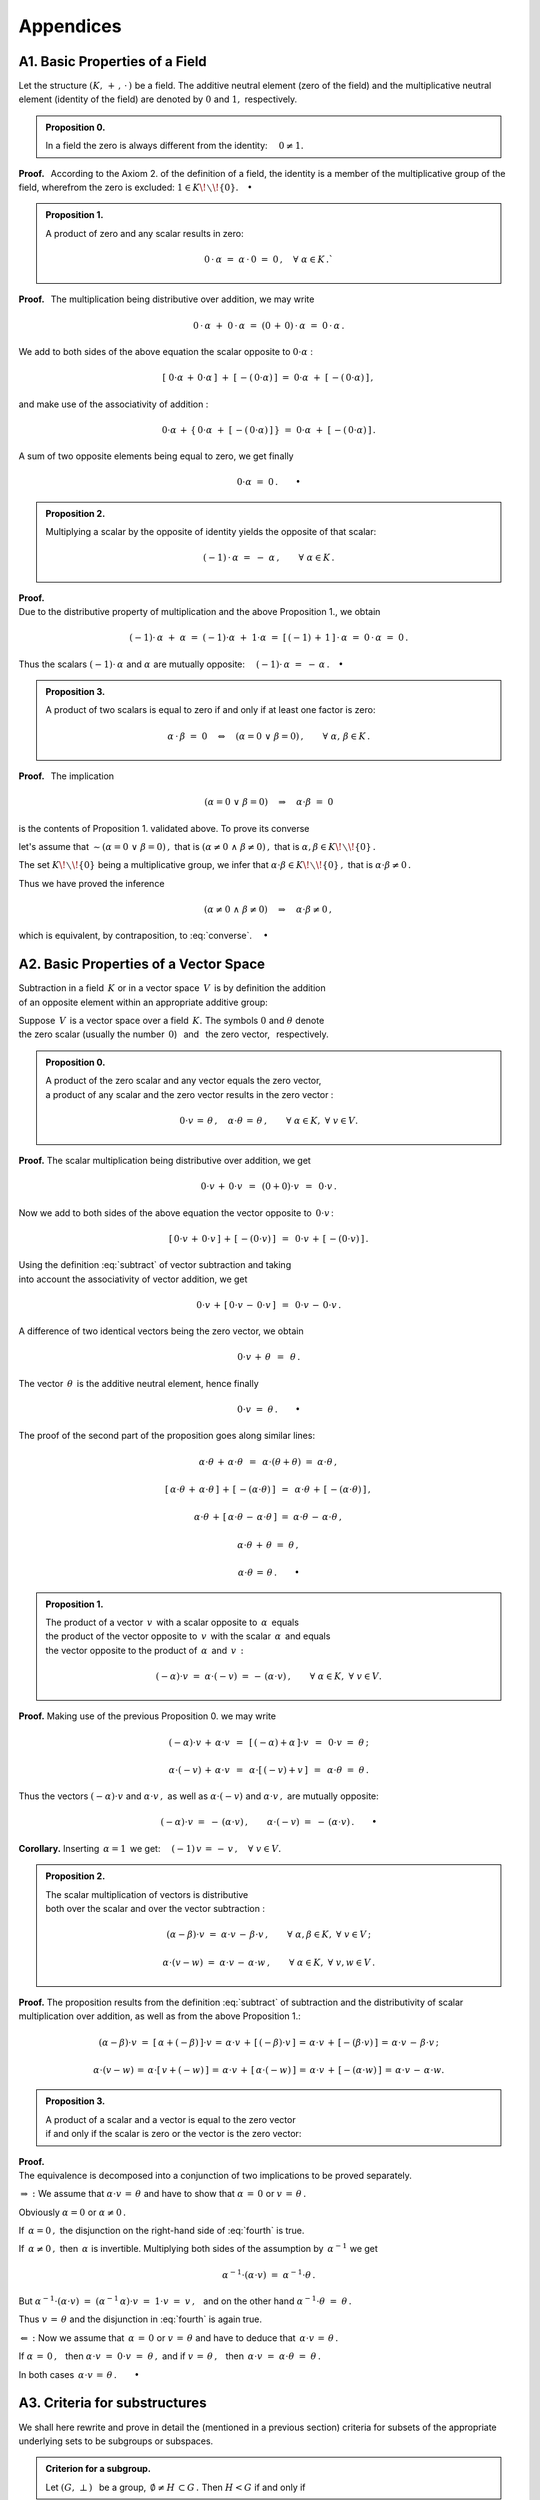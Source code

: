 

Appendices
----------

.. Zakładamy, że dana jest przestrzeń wektorowa :math:`\,V\,` nad ciałem 
   :math:`\,K :\ V(K)\,,\,` gdzie :math:`\,K\,` jest ciałem liczb rzeczywistych :math:`\,R\,`
   bądź ciałem liczb zespolonych :math:`\,C\ ` (omawiane pojęcia i twierdzenia można jednak
   odnieść do dowolnego abstrakcyjnego ciała :math:`\,K).`
   
   Układ elementów pewnego zbioru jest z definicji ciągiem o wyrazach należących do tego zbioru.
   Inaczej niż w przypadku zbioru, kolejność elementów w układzie jest więc istotna.
   Wszystkie rozważane dalej układy skalarów bądź wektorów będą układami skończonymi.

   Dla odróżnienia od zera ciała :math:`\,K\,,\,` wektor zerowy przestrzeni :math:`\,V\,`
   będzie oznaczony :math:`\,\theta\,.`
   
   Odejmowanie w ciele bądź w przestrzeni wektorowej jest z definicji 
   dodawaniem elementu przeciwnego w odpowiedniej grupie addytywnej:

.. math:
   
   \alpha - \beta\ :\,=\ \alpha\,+\,(-\beta)\,,\qquad\alpha,\beta\in K\,;

   v - w\ :\,=\ v\,+\,(-w)\,,\qquad v,w\in V\,.

A1. Basic Properties of a Field
~~~~~~~~~~~~~~~~~~~~~~~~~~~~~~~

.. Podstawowe stwierdzenia:

   a. :math:`\ \ 1\neq 0\,;`
   b. :math:`\ \ 0\,\cdot\,\alpha\ =\ 0\,,\quad\alpha\in K\,;`
   c. :math:`\ \ (-1)\,\cdot\,\alpha\ =\ -\ \alpha\,,\quad\alpha\in K\,;`
   d. :math:`\ \ \alpha\,\cdot\,\beta\ =\ 0 \quad\Leftrightarrow\quad 
      (\alpha=0\ \ \lor\ \ \beta=0)\,,\qquad\alpha,\,\beta\in K\,.` :math:`\\`

Let the structure :math:`\ (K,\,+\,,\,\cdot\,)\ ` be a field. 
The additive neutral element (zero of the field) and the multiplicative
neutral element (identity of the field) are denoted by :math:`\ 0\ `
and :math:`\ 1,\ ` respectively.

.. admonition:: Proposition 0. 
   
   In a field the zero is always different from the identity:
   :math:`\quad 0\neq 1.`

**Proof.** :math:`\,`
According to the Axiom 2. of the definition of a field, 
the identity is a member of the multiplicative group 
of the field, wherefrom the zero is excluded: 
:math:`\ 1\in K\!\smallsetminus\!\{0\}.\quad\bullet`

.. admonition:: Proposition 1. 
   
   A product of zero and any scalar results in zero:

   .. math::
   
      0\,\cdot\,\alpha\ =\ \alpha\,\cdot\,0\ =\ 0\,,
      \quad\forall\ \alpha\in K\,.`

**Proof.** :math:`\,`
The multiplication being distributive over addition, we may write

.. math::
   
   0\,\cdot\,\alpha\ +\ 0\,\cdot\,\alpha\ =\ 
   (0\,+\,0)\,\cdot\,\alpha\ =\ 0\,\cdot\,\alpha\,.

We add to both sides of the above equation the scalar opposite to
:math:`\ 0\cdot\alpha` : 

.. math::
   
   [\ 0\cdot\alpha\,+\,0\cdot\alpha\,]\ +\ 
   [\,-(\,0\cdot\alpha)\,]\ =\ 0\cdot\alpha\ +\ [\,-(\,0\cdot\alpha)\,]\,,

and make use of the associativity of addition :

.. math::
   
   0\cdot\alpha\,+\,\{\,0\cdot\alpha\ +\ 
   [\,-(\,0\cdot\alpha)\,]\,\}\ =\ 0\cdot\alpha\ +\ [\,-(\,0\cdot\alpha)\,]\,.

A sum of two opposite elements being equal to zero, we get finally

.. math::
   
   0\cdot\alpha\ =\ 0\,.\qquad\bullet

.. admonition:: Proposition 2.
   
   Multiplying a scalar by the opposite of identity yields
   the opposite of that scalar:
   
   .. math::
      
      (-1)\,\cdot\,\alpha\ =\ -\ \alpha\,,\qquad\forall\ \alpha\in K\,. 

**Proof.** :math:`\\`
Due to the distributive property of multiplication 
and the above Proposition 1., we obtain

.. math::
   
   (-1)\cdot\,\alpha\ +\ \alpha\ =\ (-1)\cdot\alpha\ +\ 1\cdot\alpha\ =\ 
   [\,(-1)\,+\,1\,]\,\cdot\,\alpha\ =\ 0\,\cdot\,\alpha\ =\ 0\,.

Thus the scalars :math:`\ \ (-1)\cdot\,\alpha\ \ ` and :math:`\ \alpha\ `
are mutually opposite: 
:math:`\quad (-1)\cdot\,\alpha\ =\ -\,\alpha\,.\quad\bullet`

.. admonition:: Proposition 3.
   
   A product of two scalars is equal to zero if and only if
   at least one factor is zero:
   
   .. math::
      
      \alpha\,\cdot\,\beta\ =\ 0 \quad\Leftrightarrow\quad 
      (\alpha=0\ \ \lor\ \ \beta=0)\,,\qquad\forall\ \ \alpha,\,\beta\in K\,.

**Proof.** :math:`\,`
The implication

.. math::
      
   (\alpha=0\ \ \lor\ \ \beta=0)
   \quad\Rightarrow\quad
   \alpha\cdot\beta\ =\ 0  

is the contents of Proposition 1. validated above. To prove its converse

.. math::
   :label: converse
      
   \alpha\cdot\beta\ =\ 0
   \quad\Rightarrow\quad
   (\alpha=0\ \ \lor\ \ \beta=0) 

let's assume that :math:`\ \ \sim (\alpha=0\ \ \lor\ \ \beta=0)\,,\ `
that is :math:`\ \ (\alpha\neq 0\ \ \land\ \ \beta\neq 0)\,,\ ` 
that is :math:`\ \ \alpha,\beta \in K\!\smallsetminus\!\{0\}\,.`

The set :math:`\ K\!\smallsetminus\!\{0\}\ ` being a multiplicative group,
we infer that :math:`\ \alpha\cdot\beta \in K\!\smallsetminus\!\{0\}\,,\ `
that is :math:`\ \alpha\cdot\beta\neq 0\,.`

Thus we have proved the inference

.. math::

   (\alpha\neq 0\ \ \land\ \ \beta\neq 0)
   \quad\Rightarrow\quad
   \alpha\cdot\beta\neq 0\,,

which is equivalent, by contraposition, to :eq:`converse`. :math:`\quad\bullet` 

.. \begin{array}{lc}      
   & \sim (\alpha=0\ \ \lor\ \ \beta=0)\,, \\
   \text{that is} & \ \ (\alpha\neq 0\ \ \land\ \ \beta\neq 0)\,, \\
   \text{that is} & \alpha,\,\beta \in K\!\smallsetminus\!\{0\}\,.
   \end{array}

A2. Basic Properties of a Vector Space
~~~~~~~~~~~~~~~~~~~~~~~~~~~~~~~~~~~~~~

Subtraction in a field :math:`\,K\ ` or in a vector space :math:`\,V\,` 
is by definition the addition :math:`\\` 
of an opposite element within an appropriate additive group:

.. math::
   :label: subtract
   
   \alpha - \beta\ :\,=\ \alpha\,+\,(-\beta)\,,
   \qquad\forall\ \ \alpha,\beta\in K\,;

   v - w\ :\,=\ v\,+\,(-w)\,,\qquad\forall\ \ v,w\in V\,.

Suppose :math:`\,V\,` is a vector space over a field :math:`\,K.\ `
The symbols :math:`\ 0\ ` and :math:`\ \theta\ ` denote :math:`\\`
the zero scalar (usually the number :math:`\,0`) :math:`\,` and :math:`\,`
the zero vector, :math:`\,` respectively.

.. admonition:: Proposition 0. 
   
   A product of the zero scalar and any vector equals the zero vector, 
   :math:`\\`
   a product of any scalar and the zero vector results in the zero vector :

   .. math::
   
      0\cdot v\,=\,\theta\,,\quad\alpha\cdot\theta\,=\,\theta\,,
      \qquad\forall\ \alpha\in K,\ \ \forall\ v\in V.
   
**Proof.** :math:`\ ` 
The scalar multiplication being distributive over addition, we get

.. math::

   0\cdot v\,+\,0\cdot v\ \,=\ \,(0+0)\cdot v\ \,=\ \,0\cdot v\,.

Now we add to both sides of the above equation 
the vector opposite to :math:`\,0\cdot v\,`:

.. math::

   [\,0\cdot v\,+\,0\cdot v\,]\,+\,[\,-(0\cdot v)\,]\ \,=\ \,
   0\cdot v\,+\,[\,-(0\cdot v)\,]\,.

Using the definition :eq:`subtract` of vector subtraction 
and taking :math:`\\` into account 
the associativity of vector addition, we get

.. math::

   0\cdot v\,+\,[\,0\cdot v\,-\,0\cdot v\,]\ \,=\ \,0\cdot v\,-\,0\cdot v\,.

A difference of two identical vectors being the zero vector, we obtain

.. math::

   0\cdot v\,+\,\theta\ \,=\ \,\theta\,.

The vector :math:`\,\theta\,` is the additive neutral element, hence finally

.. math::

   0\cdot v\ =\ \theta\,.\qquad\bullet

The proof of the second part of the proposition goes along similar lines:

.. math::
   
   \alpha\cdot\theta\,+\,\alpha\cdot\theta\ \,=\ 
   \,\alpha\cdot(\theta+\theta)\ =\ \alpha\cdot\theta\,,
   
   [\,\alpha\cdot\theta\,+\,\alpha\cdot\theta\,]\,+\,[\,-(\alpha\cdot\theta)\,]\ \,=\ \,
   \alpha\cdot\theta\,+\,[\,-(\alpha\cdot\theta)\,]\,,

   \alpha\cdot\theta\,+\,[\,\alpha\cdot\theta\,-\,\alpha\cdot\theta\,]\ =\ 
   \alpha\cdot\theta\,-\,\alpha\cdot\theta\,,

   \alpha\cdot\theta\,+\,\theta\ =\ \theta\,,

   \alpha\cdot\theta\,=\,\theta\,.\qquad\bullet

.. admonition:: Proposition 1. 
   
   The product of a vector :math:`\,v\,` with a scalar opposite to 
   :math:`\,\alpha\,` equals :math:`\\` 
   the product of the vector opposite to 
   :math:`\,v\,` with the scalar :math:`\,\alpha\,` and equals :math:`\\` 
   the vector opposite to the product of :math:`\,\alpha\,` and :math:`\,v\,:`

   .. math::
         
      (-\alpha)\cdot v\ =\ \alpha\cdot (-v)\ =\,-\,(\alpha\cdot v)\,,
      \qquad\forall\ \alpha\in K,\ \ \forall\ v\in V.

**Proof.** :math:`\ `
Making use of the previous Proposition 0. we may write 

.. math::

   (-\alpha)\cdot v \,+\, \alpha\cdot v\ \,=\ \,[\,(-\alpha) + \alpha\,]\cdot v\ \,=\ \,
   0\cdot v\ =\ \theta\,;

   \alpha\cdot (-v)\,+\,\alpha\cdot v\ \,=\ \,\alpha\cdot[\,(-v)+v\,]\ \,=\ \,
   \alpha\cdot\theta\ =\ \theta\,.

Thus the vectors :math:`\ (-\alpha)\cdot v\ ` and :math:`\ \alpha\cdot v\,,\ `
as well as :math:`\ \alpha\cdot (-v)\ ` and :math:`\ \alpha\cdot v\,,\ ` 
are mutually opposite:

.. math::

   (-\alpha)\cdot v\ =\ 
   -\,(\alpha\cdot v)\,,\qquad\alpha\cdot (-v)\ =\ 
   -\,(\alpha\cdot v)\,.\qquad\bullet

**Corollary.** 
:math:`\ ` Inserting :math:`\,\alpha = 1\,` 
we get: :math:`\quad (-1)\,v\,=\,-\,v\,,\quad\forall\ v\in V.`

.. admonition:: Proposition 2.
   
   The scalar multiplication of vectors is distributive :math:`\\`
   both over the scalar and over the vector subtraction :

   .. math::
   
      (\alpha-\beta)\cdot v\ =\ \alpha\cdot v\,-\,\beta\cdot v\,,
      \qquad\forall\ \ \alpha,\beta\in K,\ \ \forall\ v\in V\,;

      \alpha\cdot (v-w)\ =\ \alpha\cdot v\,-\,\alpha\cdot w\,,
      \qquad\forall\ \ \alpha\in K,\ \ \forall\ \ v,w\in V\,.

**Proof.** :math:`\ ` 
The proposition results from the definition :eq:`subtract` of subtraction and
the distributivity of scalar multiplication over addition, as well as from 
the above Proposition 1.:

.. math::

   (\alpha-\beta)\cdot v\ =\ [\,\alpha + (-\beta)\,]\cdot v\,=\,
   \alpha\cdot v\,+\,[\,(-\beta)\cdot v\,]\,=\,
   \alpha\cdot v\,+\,[-(\beta\cdot v)\,]\,=\,
   \alpha\cdot v\,-\,\beta\cdot v\,;

   \alpha\cdot (v-w)\,=\,\alpha\cdot [\,v + (-w)\,]\,=\,
   \alpha\cdot v\,+\,[\,\alpha\cdot (-w)\,]\,=\,
   \alpha\cdot v\,+\,[-(\alpha\cdot w)\,]\,=\,
   \alpha\cdot v\,-\,\alpha\cdot w.

.. admonition:: Proposition 3.
   
   A product of a scalar and a vector is equal to the zero vector :math:`\\`
   if and only if
   the scalar is zero or the vector is the zero vector:

   .. math::
      :label: fourth
   
      \alpha\cdot v\,=\,\theta\quad\Leftrightarrow\quad\
      \left(\ \alpha\,=\,0\ \ \lor\ \ v\,=\,\theta\ \right)\,,
      \qquad\forall\ \alpha\in K,\ \ \forall\ v\in V.

**Proof.** :math:`\\`
The equivalence is decomposed into a conjunction of two implications 
to be proved separately.

:math:`\Rightarrow\ :\ \ ` 
We assume that :math:`\ \ \alpha\cdot v\,=\,\theta\ \ `
and have to show that :math:`\ \ \alpha\,=\,0\ \ ` 
or :math:`\ \ v\,=\,\theta\,.` 

Obviously :math:`\ \ \alpha = 0\ \ ` or :math:`\ \ \alpha\neq 0\,.`

If :math:`\ \,\alpha = 0\,,\ ` the disjunction on the right-hand side 
of :eq:`fourth` is true.

If :math:`\ \,\alpha\neq 0\,,\ \ ` then :math:`\ \,\alpha\ `
is invertible. Multiplying both sides of the assumption by  
:math:`\,\alpha^{-1}\ ` we get

.. math::
   
   \alpha^{-1}\cdot(\alpha\cdot v)\ =\ \alpha^{-1}\cdot\theta\,.

But :math:`\ \ \alpha^{-1}\cdot(\alpha\cdot v)\ =\ 
(\alpha^{-1}\,\alpha)\cdot v\ =\ 1\cdot v\ =\ v\,,\ \,`
and on the other hand :math:`\ \ \alpha^{-1}\cdot\theta\ =\ \theta\,.`

Thus :math:`\ \ v\,=\,\theta\ \ ` and the disjunction in :eq:`fourth` 
is again true.

:math:`\Leftarrow\ :\ \ ` Now we assume that 
:math:`\ \,\alpha\,=\,0\ \ ` or :math:`\ \ v\,=\,\theta\ \ `
and have to deduce that :math:`\ \,\alpha\cdot v\,=\,\theta\,.`

If :math:`\ \alpha\,=\,0\,,\ \,` 
then :math:`\ \alpha\cdot v\ =\ 0\cdot v\ =\ \theta\,,\ \ `
and if :math:`\ v\,=\,\theta\,,\ \,` 
then :math:`\ \,\alpha\cdot v\ =\ \alpha\cdot \theta\ =\ \theta\,.`

In both cases :math:`\ \,\alpha\cdot v\,=\,\theta\,.\qquad\bullet` 

A3. Criteria for substructures
~~~~~~~~~~~~~~~~~~~~~~~~~~~~~~

We shall here rewrite and prove in detail the (mentioned in a previous section)
criteria for subsets of the appropriate underlying sets to be subgroups 
or subspaces.

:math:`\ `

.. admonition:: Criterion for a subgroup. :math:`\\` 
   
   Let :math:`\ (G,\;\bot\,)\ \,` be a group,
   :math:`\ \,\emptyset\neq H\,\subset G\,.\ `    
   Then :math:`\ H<G\ ` if and only if 
   
   .. math::
      :label: crit_group
      
      a,b\,\in\, H\quad \Rightarrow\quad
      \left(\ a\;\bot\;b\ \in\ H\ \ \land\ \ a^{-1}\,\in\,H \ \right)
      \qquad\forall\ \ a,b \in G\,.

**Proof.** :math:`\\`
The condition :math:`\,` :eq:`crit_group` :math:`\,` is obviously 
a necessary condition for a subset :math:`\,H\,` of :math:`\,G\,` 
to be a subgroup.

To prove the sufficiency, we assume that the condition :math:`\,` 
:eq:`crit_group` :math:`\,` is true and  check whether the consecutive 
axioms from the definition of a group are satisfied for :math:`\,H\,.`

0. :math:`\,` The condition :eq:`crit_group` explicitly 
   asserts that the set :math:`\,H\,` is closed under the operation 
   :math:`\,\bot\,.`

1. :math:`\,` The operation :math:`\,\bot\,,\ ` associative in :math:`\,G\,,\ `
   is also associative in :math:`\,H\subset G\,.`

2. | :math:`\,` To ensure that the identity :math:`\ e\ ` belongs to 
     :math:`\,H,\,` we note that a (non-empty) set :math:`\,H\,` contains 
   | :math:`\,`  at least one element :math:`\,a\,.\ ` 
     Due to :eq:`crit_group`, also :math:`\,a^{-1}\ ` as well as 
     :math:`\,a\,\bot\,a^{-1}=\,e\ ` belong to :math:`\,H\,.`

3. :math:`\,` The condition :math:`\,` :eq:`crit_group` :math:`\,` explicitly 
   guarantees that :math:`\,H\,` contains inverses of all its elements. 

:math:`\ `

.. admonition:: Criterion for a vector subspace. :math:`\\` 
   
   Let :math:`\ \,\emptyset\neq W \subset V(K)\,.\ ` 
   Then :math:`\ W < V\ ` if and only if :math:`\,`
   for all :math:`\ \alpha\in K\,,\ w_1,\,w_2 \in V :`

   
   .. math::
      :label: crit_space
      
      w_1,w_2\,\in\,W \quad\Rightarrow\quad
      \left(\ w_1+w_2\,\in\,W\ \ \land\ \ \alpha\,w_1\,\in\,W \ \right)\,.

**Proof.** :math:`\,`
We assume that the condition :math:`\,` :eq:`crit_space` :math:`\,` 
is true and check whether the consecutive axioms from the definition 
of a vector space hold true for the set :math:`\,W`.

.. To prove that the condition :eq:`crit_space` is sufficient for :math:`\,W\,` 
   to be a subspace of :math:`\,V,\ ` we check the consecutive axioms from 
   the definition of a vector space.

0. | The condition :math:`\,` :eq:`crit_space` :math:`\,` explicitly affirms 
     the closure of :math:`\,W\ ` under vector addition 
   | and scalar multiplication.

1. | To show that :math:`\ (W,\ +\,)\ ` is a group (a subgroup of 
     :math:`\ (V,\ +\,)\,`), we rewrite the criterion 
   | :eq:`crit_group` :math:`\,` adapted to the present context. 
     Namely, the condition for :math:`\ W<V\ ` is:
   
   :math:`\ \,w_1,\,w_2\,\in\,W\quad \Rightarrow\quad
   \left(\ w_1 +\,w_2\ \in\ W\ \ \land\ \ -\,w_1\,\in\,W \ \right)\,,
   \qquad\forall\ \ w_1,w_2\in V.`

   Inserting :math:`\ \alpha = -1\ ` in :math:`\,` :eq:`crit_space` :math:`\,` 
   and taking into account that :math:`\ \,(-1)\,w = -w\,,` :math:`\\` 
   we see that the above condition is fulfilled.

.. 2. :math:`\,(K,\,+\,,\,\cdot\,)\ \ ` is a field.

3. 4. 5. The distributivity and compatibility laws, being satisfied 
   in the whole set :math:`\ V,\ ` obviously hold true also in 
   :math:`\ W\subset V.`

Thus we have proved that the condition :eq:`crit_space` is sufficient 
for :math:`\,W\,` to be a subspace of :math:`\,V.\ \bullet` 

.. :math:`\\` 
   Its necessity is evident and does not need detailed explanation. 

:math:`\ `

.. admonition:: Criterion for a subalgebra. :math:`\\` 
   
   A subset :math:`\ B\ ` of the algebra :math:`\ A\ ` 
   over a field :math:`\ K\ ` is a subalgebra if and only if :math:`\\` 
   for arbitrary 
   :math:`\ x_1,x_2\in A\ ` and :math:`\ \alpha\in K:` 

   .. math::
      :label: crit_alg
      
      x_1,x_2\,\in\,B \quad\Rightarrow\quad
      \left(\ x_1+x_2\,\in\,B\ \ \land\ \ x_1\,x_2\,\in B
      \,\ \ \land\ \ \alpha\,x_1\,\in\,B\ \right)\,.

**Proof** :math:`\,` is similar to that given above for a subspace
and we render it in short. 
Putting :math:`\,\alpha = -1\ ` in :eq:`crit_alg` we see that :math:`\ B\ `
is a subgroup of the additive group of the ring :math:`\ A\ ` 
and is a subgroup  of the additive group of the vector space :math:`\ A.\ ` 
The associativity, distributivity and compatibility conditions 
are in :math:`\ B\ `  trivially fulfilled, whereby the set :math:`\ B\ ` 
is a ring (subring of the ring :math:`\ A`) and vector space 
(subspace of the space :math:`\ A`), thus satisfying all axioms 
for an algebra. :math:`\quad\bullet`

A4. Basis and Dimension of a Vector Space
~~~~~~~~~~~~~~~~~~~~~~~~~~~~~~~~~~~~~~~~~

.. admonition:: Proposition 1.
   
   If a vector space has an :math:`\,n`-element basis, :math:`\\`
   then every set of more than :math:`\,n\,` vectors is linearly dependent.

**Proof.**

Let's assume that the set :math:`\ B\,=\,\{\,v_1,\,v_2,\,\ldots,\,v_n\}\ ` 
is a basis of the vector space :math:`\,V(K).\ `

We have to show that for :math:`\ p>n\ ` every set
:math:`\ C = \{\,w_1,\,w_2,\,\ldots,\,w_p\}\ ` is linearly dependent.

This condition states that there exists a non-trivial linear combination
of vectors :math:`\ w_1,\,w_2,\,\ldots,\,w_p\,,\ ` equal to the zero vector
:math:`\,\theta,\ \,` to wit, that the equation

.. math::
   :label: eqn_theta
   
   c_1\ w_1\ +\ c_2\ w_2\ +\ \ldots\ +\ c_p\ w_p\ =\ \theta

for the coefficients :math:`\ c_1,\,c_2,\,\ldots,\,c_p\in K\ \,` 
has non-zero solutions.

Each vector :math:`\ w_j\in C\ ` can be expressed as a linear combination 
of basic vectors from  :math:`\ B:`

.. math::
   :label: eqn_wj
   
   w_j\ =\ \sum_{i\,=\,1}^n\ a_{ij}\,v_i\,,\qquad j=1,2,\ldots,p.

Here :math:`\ a_{1j},\,a_{2j},\,\ldots,\,a_{nj}\ ` are coordinates
of the vector :math:`\ w_j\ ` in the basis :math:`\ B,\ \ j=1,2,\ldots,p.`

Now we insert :eq:`eqn_wj` into :eq:`eqn_theta` and write the left-hand side
of Eq. :eq:`eqn_theta` as a linear combination of basic vectors:

.. math::
   
   \sum_{j\,=\,1}^p\ c_j\,w_j\ \ =\ \ 
   \sum_{j\,=\,1}^p\ c_j\;\left(\ \sum_{i\,=\,1}^n\ a_{ij}\,v_i\right)\ \ =\ \  
   \sum_{i\,=\,1}^n\ \left(\ \sum_{j\,=\,1}^p\ a_{ij}\,c_j\right)\ v_i\ \ =

   \ \ =\ \ 
   \left(\ \sum_{j\,=\,1}^p\,a_{1j}\,c_j\right)\ v_1\ \ +\ \ 
   \left(\ \sum_{j\,=\,1}^p\,a_{2j}\,c_j\right)\ v_2\ \ +\ \ 
   \dots\ \ +\ \ 
   \left(\ \sum_{j\,=\,1}^p\,a_{nj}\,c_j\right)\ v_n\ \ =\ \ \theta\,. 
   
The vectors :math:`\ v_1,\,v_2,\,\ldots,\,v_n\ ` being linearly
independent, we come to the system of equations

.. math::
   
   \sum_{j\,=\,1}^p\ a_{ij}\ c_j\ \,=\ \,0\,,\qquad i=1,2,\ldots,n\,,

which has the expanded form

.. math::
   
   \begin{array}{l}
   a_{11}\ c_1\ +\ \,a_{12}\ c_2\ +\ \,\dots\ \,+\ \,a_{1p}\ c_p\ \,=\ \ 0 \\
   a_{21}\ c_1\ +\ \,a_{22}\ c_2\ +\ \,\dots\ \,+\ \,a_{2p}\ c_p\ \,=\ \ 0 \\
   \ \ \dots\qquad\quad\dots\qquad\,\dots\qquad\ \dots\qquad\ \dots\quad \\
   a_{n1}\ c_1\ +\ \,a_{n2}\ c_2\ +\ \,\dots\ \,+\ \,a_{np}\ c_p\ \,=\ \ 0
   \end{array}
   \,,

This is a homogeneous system of :math:`\,n\,` linear equations 
with :math:`\,p\,` unknowns :math:`\ c_1,\,c_2,\,\ldots,\,c_p\,,\ ` :math:`\\`
where the number of equations is less than the number of unknowns:
:math:`\ \,n<p.`

Such a system of linear equations has always non-zero solutions 
(see Chapter 8.). :math:`\quad\bullet`

.. Taki układ ma rozwiązania niezerowe.
   Rzeczywiście, rozwiązanie układu metodą eliminacji Gaussa polega na 
   zastosowaniu operacji elementarnych na wierszach macierzy współczynników 
   w celu doprowadzenia jej do zredukowanej postaci schodkowej.
   Następnie niewiadome, odpowiadające kolumnom bez jedynek wiodących 
   przyjmuje się za dowolne parametry, przez które wyrażają się pozostałe 
   niewiadome (odpowiadające kolumnom z jedynkami wiodącymi).
   Liczba parametrów jest różnicą liczby niewiadomych i liczby jedynek 
   wiodących, przy czym ta druga liczba (równa rzędowi macierzy współczynników) 
   jest nie większa od liczby równań. Jeżeli równań jest mniej niż niewiadomych, 
   to liczba parametrów jest dodatnia, a to właśnie oznacza istnienie 
   rozwiązań niezerowych. :math:`\\`

.. admonition:: Corollary 1.
   
   If an :math:`\,n`-element set :math:`\,B\subset V\,` is a basis
   of the vector space :math:`\,V,\ ` :math:`\\`
   then every basis of :math:`\,V\,` contains :math:`\,n\ ` elements.

.. If a vector space has an :math:`\,n`-element basis,
   then every its basis contains :math:`\,n\ ` elements.

**Proof.** :math:`\ `
Suppose that a space :math:`\,V\,` has two bases: :math:`\\`
a basis :math:`\,B\,` with :math:`\,n\,` elements, :math:`\,` and 
a basis :math:`\,C\,` with :math:`\,m\,` elements.

If :math:`\,n>m,\ ` the basis :math:`\,B\,` 
would be linearly dependent (contradiction). :math:`\,`  
Thus :math:`\ \,n \le m.`

If :math:`\,m>n,\ ` the basis :math:`\,C\,` 
would be linearly dependent (contradiction). :math:`\,` 
Thus :math:`\ \,m \le n.`

So simultaneously :math:`\ \,n\le m\ \,` and :math:`\ m\le n,\ ` 
hence :math:`\ \,m=n.` :math:`\quad\bullet`

.. Wniosek 1. pozwala na wprowadzenie pojęcia wymiaru przestrzeni wektorowej 
   jako liczby elementów dowolnej skończonej bazy przestrzeni 
   (o ile taka skończona baza istnieje). :math:`\\`

.. The corollary permits to define a dimension of a vector space
   as the number of vectors of any finite basis 
   (in the case when that such a finite basis exists).

A dimension of a vector space being defined,
the above Proposition 1. may be rephrased as

.. admonition:: Corollary 2.

   In an :math:`\,n`-dimensional vector space 
   any set of more than :math:`\,n\,` vectors is linearly dependent.
   
.. It's worth to write down the very useful

When we have to check whether a given set of vectors is a basis
of a vector space, it's worth to make use of the following

.. admonition:: Corollary 3.

   In an :math:`\,n`-dimensional vector space 
   every linearly independent set of :math:`\,n\,` vectors
   is a basis.
   
**Proof.** :math:`\,`
It's enough to note that, in view of Corollary 2., 
in an :math:`\,n`-dimensional vector space 
every linearly independent set of :math:`\,n\,` vectors
is a maximal linearly independent set. Furthermore, 
every maximal linearly independent set of vectors is a basis.
:math:`\quad\bullet`























